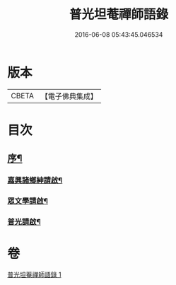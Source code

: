 #+TITLE: 普光坦菴禪師語錄 
#+DATE: 2016-06-08 05:43:45.046534

* 版本
 |     CBETA|【電子佛典集成】|

* 目次
** [[file:KR6q0456_001.txt::001-0791a1][序¶]]
*** [[file:KR6q0456_001.txt::001-0791b2][嘉興諸鄉紳請啟¶]]
*** [[file:KR6q0456_001.txt::001-0791b22][眾文學請啟¶]]
*** [[file:KR6q0456_001.txt::001-0791c17][普光請啟¶]]

* 卷
[[file:KR6q0456_001.txt][普光坦菴禪師語錄 1]]

